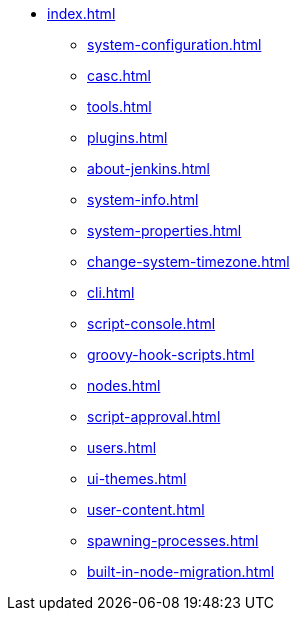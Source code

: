 * xref:index.adoc[]
** xref:system-configuration.adoc[]
** xref:casc.adoc[]
** xref:tools.adoc[]
** xref:plugins.adoc[]
** xref:about-jenkins.adoc[]
** xref:system-info.adoc[]
** xref:system-properties.adoc[]
** xref:change-system-timezone.adoc[]
** xref:cli.adoc[]
** xref:script-console.adoc[]
** xref:groovy-hook-scripts.adoc[]
** xref:nodes.adoc[]
** xref:script-approval.adoc[]
** xref:users.adoc[]
** xref:ui-themes.adoc[]
** xref:user-content.adoc[]
** xref:spawning-processes.adoc[]
** xref:built-in-node-migration.adoc[]
